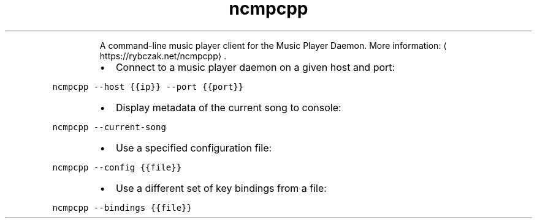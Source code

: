 .TH ncmpcpp
.PP
.RS
A command\-line music player client for the Music Player Daemon.
More information: \[la]https://rybczak.net/ncmpcpp\[ra]\&.
.RE
.RS
.IP \(bu 2
Connect to a music player daemon on a given host and port:
.RE
.PP
\fB\fCncmpcpp \-\-host {{ip}} \-\-port {{port}}\fR
.RS
.IP \(bu 2
Display metadata of the current song to console:
.RE
.PP
\fB\fCncmpcpp \-\-current\-song\fR
.RS
.IP \(bu 2
Use a specified configuration file:
.RE
.PP
\fB\fCncmpcpp \-\-config {{file}}\fR
.RS
.IP \(bu 2
Use a different set of key bindings from a file:
.RE
.PP
\fB\fCncmpcpp \-\-bindings {{file}}\fR
